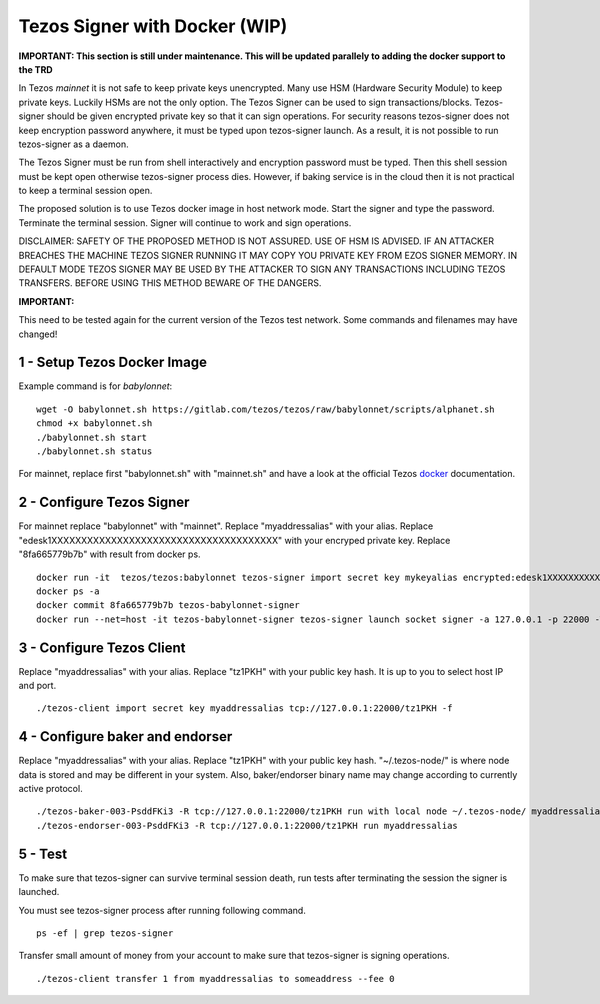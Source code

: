 Tezos Signer with Docker (WIP)
===============================

**IMPORTANT: This section is still under maintenance. This will be updated parallely to adding the docker support to the TRD**

In Tezos *mainnet* it is not safe to keep private keys unencrypted. Many use HSM (Hardware Security Module) to keep private keys. Luckily HSMs are not the only option. The Tezos Signer can be used to sign transactions/blocks. Tezos-signer should be given encrypted private key so that it can sign operations. For security reasons tezos-signer does not keep encryption password anywhere, it must be typed upon tezos-signer launch. As a result, it is not possible to run tezos-signer as a daemon. 

The Tezos Signer must be run from shell interactively and encryption password must be typed. Then this shell session must be kept open otherwise tezos-signer process dies. However, if baking service is in the cloud then it is not practical to keep a terminal session open. 

The proposed solution is to use Tezos docker image in host network mode. Start the signer and type the password. Terminate the terminal session. Signer will continue to work and sign operations.

DISCLAIMER: SAFETY OF THE PROPOSED METHOD IS NOT ASSURED. USE OF HSM IS ADVISED. IF AN ATTACKER BREACHES THE MACHINE TEZOS SIGNER RUNNING IT MAY COPY YOU PRIVATE KEY FROM EZOS SIGNER MEMORY. IN DEFAULT MODE TEZOS SIGNER MAY BE USED BY THE ATTACKER TO SIGN ANY TRANSACTIONS INCLUDING TEZOS TRANSFERS. BEFORE USING THIS METHOD BEWARE OF THE DANGERS.

**IMPORTANT:**

This need to be tested again for the current version of the Tezos test network. Some commands and filenames may have changed!

1 - Setup Tezos Docker Image
----------------------------

Example command is for *babylonnet*:

::

    wget -O babylonnet.sh https://gitlab.com/tezos/tezos/raw/babylonnet/scripts/alphanet.sh
    chmod +x babylonnet.sh
    ./babylonnet.sh start
    ./babylonnet.sh status

For mainnet, replace first "babylonnet.sh" with "mainnet.sh" and have a look at the official Tezos docker_ documentation.

2 - Configure Tezos Signer
--------------------------

For mainnet replace "babylonnet" with "mainnet". Replace "myaddressalias" with your alias. Replace "edesk1XXXXXXXXXXXXXXXXXXXXXXXXXXXXXXXXXXXXXX" with your encryped private key. Replace "8fa665779b7b" with result from docker ps.

::

    docker run -it  tezos/tezos:babylonnet tezos-signer import secret key mykeyalias encrypted:edesk1XXXXXXXXXXXXXXXXXXXXXXXXXXXXXXXXXXXXXX
    docker ps -a
    docker commit 8fa665779b7b tezos-babylonnet-signer
    docker run --net=host -it tezos-babylonnet-signer tezos-signer launch socket signer -a 127.0.0.1 -p 22000 -W

3 - Configure Tezos Client
--------------------------

Replace "myaddressalias" with your alias. Replace "tz1PKH" with your public key hash. It is up to you to select host IP and port.

::

    ./tezos-client import secret key myaddressalias tcp://127.0.0.1:22000/tz1PKH -f

4 - Configure baker and endorser
--------------------------------

Replace "myaddressalias" with your alias. Replace "tz1PKH" with your public key hash. "~/.tezos-node/" is where node data is stored and may be different in your system. Also, baker/endorser binary name may change according to currently active protocol.

::

    ./tezos-baker-003-PsddFKi3 -R tcp://127.0.0.1:22000/tz1PKH run with local node ~/.tezos-node/ myaddressalias
    ./tezos-endorser-003-PsddFKi3 -R tcp://127.0.0.1:22000/tz1PKH run myaddressalias

5 - Test
--------

To make sure that tezos-signer can survive terminal session death, run tests after terminating the session the signer is launched.

You must see tezos-signer process after running following command.

::

    ps -ef | grep tezos-signer

Transfer small amount of money from your account to make sure that tezos-signer is signing operations.

::

    ./tezos-client transfer 1 from myaddressalias to someaddress --fee 0

.. _docker : http://tezos.gitlab.io/introduction/howtoget.html?highlight=docker#docker-images
